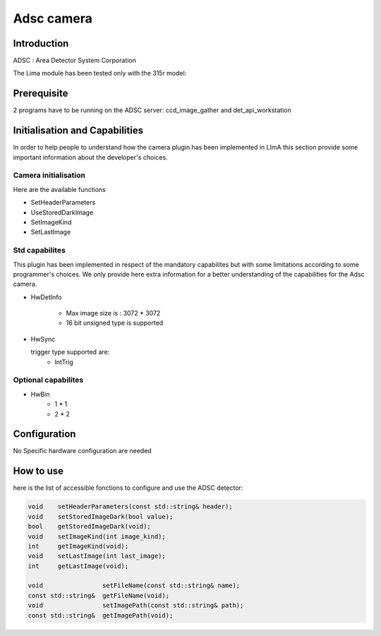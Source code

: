 .. _camera-adsc:

Adsc camera
-----------

.. image:: adsc.jpg

Introduction
````````````
ADSC : Area Detector System Corporation

The Lima module has been tested only with the 315r model:

Prerequisite
````````````
2 programs have to be running on the ADSC server: ccd_image_gather and det_api_workstation

Initialisation and Capabilities
````````````````````````````````
In order to help people to understand how the camera plugin has been implemented in LImA this section
provide some important information about the developer's choices.

Camera initialisation
......................

Here are the available functions

* SetHeaderParameters
* UseStoredDarkImage
* SetImageKind
* SetLastImage

Std capabilites
................

This plugin has been implemented in respect of the mandatory capabilites but with some limitations according 
to some programmer's  choices.  We only provide here extra information for a better understanding
of the capabilities for the Adsc camera.

* HwDetInfo

	- Max image size is : 3072 * 3072
	- 16 bit unsigned type is supported

* HwSync

  trigger type supported are:
	- IntTrig
	
  
Optional capabilites
........................

* HwBin
	- 1 * 1
	- 2 * 2
	
Configuration
``````````````
No Specific hardware configuration are needed

How to use
````````````
here is the list of accessible fonctions to configure and use the ADSC detector:

.. code-block:: cpp

	void 	setHeaderParameters(const std::string& header);	
	void	setStoredImageDark(bool value);
	bool	getStoredImageDark(void);
	void    setImageKind(int image_kind);
	int     getImageKind(void);	
	void    setLastImage(int last_image);
	int     getLastImage(void);	

	void                setFileName(const std::string& name);
	const std::string&  getFileName(void);
	void                setImagePath(const std::string& path);
	const std::string&  getImagePath(void);
